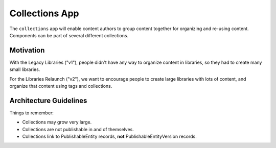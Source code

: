 Collections App
==============

The ``collections`` app will enable content authors to group content together for
organizing and re-using content. Components can be part of several different collections.

Motivation
----------

With the Legacy Libraries ("v1"), people didn't have any way to organize content in libraries, so they
had to create many small libraries.

For the Libraries Relaunch ("v2"), we want to encourage people to create large libraries with lots of content,
and organize that content using tags and collections.

Architecture Guidelines
-----------------------

Things to remember:

* Collections may grow very large.
* Collections are not publishable in and of themselves.
* Collections link to PublishableEntity records, **not** PublishableEntityVersion records.
